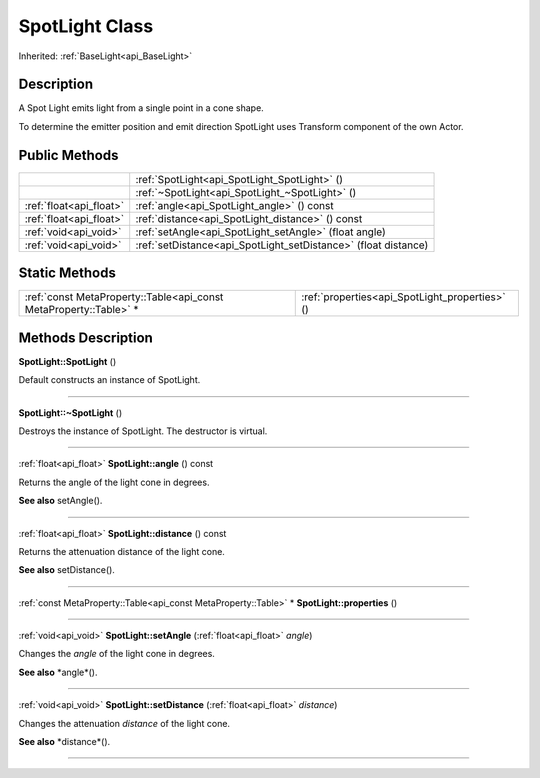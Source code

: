 .. _api_SpotLight:
SpotLight Class
================

Inherited: :ref:`BaseLight<api_BaseLight>`

.. _api_SpotLight_description:
Description
-----------

A Spot Light emits light from a single point in a cone shape.

To determine the emitter position and emit direction SpotLight uses Transform component of the own Actor.



.. _api_SpotLight_public:
Public Methods
--------------

+-------------------------+-----------------------------------------------------------------+
|                         | :ref:`SpotLight<api_SpotLight_SpotLight>` ()                    |
+-------------------------+-----------------------------------------------------------------+
|                         | :ref:`~SpotLight<api_SpotLight_~SpotLight>` ()                  |
+-------------------------+-----------------------------------------------------------------+
| :ref:`float<api_float>` | :ref:`angle<api_SpotLight_angle>` () const                      |
+-------------------------+-----------------------------------------------------------------+
| :ref:`float<api_float>` | :ref:`distance<api_SpotLight_distance>` () const                |
+-------------------------+-----------------------------------------------------------------+
|   :ref:`void<api_void>` | :ref:`setAngle<api_SpotLight_setAngle>` (float  angle)          |
+-------------------------+-----------------------------------------------------------------+
|   :ref:`void<api_void>` | :ref:`setDistance<api_SpotLight_setDistance>` (float  distance) |
+-------------------------+-----------------------------------------------------------------+

.. _api_SpotLight_static:
Static Methods
--------------

+-------------------------------------------------------------------+------------------------------------------------+
| :ref:`const MetaProperty::Table<api_const MetaProperty::Table>` * | :ref:`properties<api_SpotLight_properties>` () |
+-------------------------------------------------------------------+------------------------------------------------+

.. _api_SpotLight_methods:
Methods Description
-------------------

.. _api_SpotLight_SpotLight:

**SpotLight::SpotLight** ()

Default constructs an instance of SpotLight.

----

.. _api_SpotLight_~SpotLight:

**SpotLight::~SpotLight** ()

Destroys the instance of SpotLight. The destructor is virtual.

----

.. _api_SpotLight_angle:

:ref:`float<api_float>`  **SpotLight::angle** () const

Returns the angle of the light cone in degrees.

**See also** setAngle().

----

.. _api_SpotLight_distance:

:ref:`float<api_float>`  **SpotLight::distance** () const

Returns the attenuation distance of the light cone.

**See also** setDistance().

----

.. _api_SpotLight_properties:

:ref:`const MetaProperty::Table<api_const MetaProperty::Table>` * **SpotLight::properties** ()

----

.. _api_SpotLight_setAngle:

:ref:`void<api_void>`  **SpotLight::setAngle** (:ref:`float<api_float>`  *angle*)

Changes the *angle* of the light cone in degrees.

**See also** *angle*().

----

.. _api_SpotLight_setDistance:

:ref:`void<api_void>`  **SpotLight::setDistance** (:ref:`float<api_float>`  *distance*)

Changes the attenuation *distance* of the light cone.

**See also** *distance*().

----


